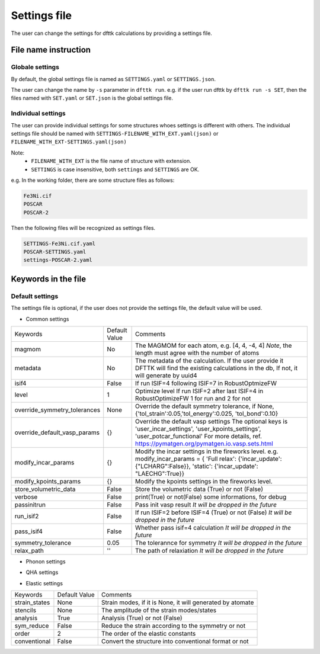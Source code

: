 
=============
Settings file
=============

The user can change the settings for dfttk calculations by providing a settings file.


File name instruction
=====================

Globale settings
----------------

By default, the global settings file is named as ``SETTINGS.yaml`` or ``SETTINGS.json``.

The user can change the name by ``-s`` parameter in ``dfttk run``. e.g. if the user run dfttk by ``dfttk run -s SET``, then the files named with ``SET.yaml`` or ``SET.json`` is the global settings file.

Individual settings
-------------------

The user can provide individual settings for some structures whoes settings is different with others. The individual settings file should be named with ``SETTINGS-FILENAME_WITH_EXT.yaml(json)`` or ``FILENAME_WITH_EXT-SETTINGS.yaml(json)``

Note: 
    - ``FILENAME_WITH_EXT`` is the file name of structure with extension.

    - ``SETTINGS`` is case insensitive, both ``settings`` and ``SETTINGS`` are OK.

e.g. In the working folder, there are some structure files as follows:

.. code-block::
    
    Fe3Ni.cif
    POSCAR
    POSCAR-2

Then the following files will be recognized as settings files.

.. code-block::
    
    SETTINGS-Fe3Ni.cif.yaml
    POSCAR-SETTINGS.yaml
    settings-POSCAR-2.yaml

Keywords in the file
====================

Default settings
----------------

The settings file is optional, if the user does not provide the settings file, the default value will be used.

- Common settings

+----------------------------+---------------+-------------------------------------------------------+
|Keywords                    | Default Value |Comments                                               |
+----------------------------+---------------+-------------------------------------------------------+
|magmom                      | No            |The MAGMOM for each atom, e.g. [4, 4, -4, 4]           |
|                            |               |*Note*, the length must agree with the number of atoms |
+----------------------------+---------------+-------------------------------------------------------+
|metadata                    | No            |The metadata of the calculation. If the user provide it|
|                            |               |DFTTK will find the existing calculations in the db,   |
|                            |               |If not, it will generate by uuid4                      |
+----------------------------+---------------+-------------------------------------------------------+
|isif4                       | False         |If run ISIF=4 following ISIF=7 in RobustOptmizeFW      |
+----------------------------+---------------+-------------------------------------------------------+
|level                       | 1             |Optimize level                                         |
|                            |               |If run ISIF=2 after last ISIF=4 in RobustOptimizeFW    |
|                            |               |1 for run and 2 for not                                |
+----------------------------+---------------+-------------------------------------------------------+
|override_symmetry_tolerances| None          |Override the default symmetry tolerance, if None,      |
|                            |               |{'tol_strain':0.05,'tol_energy':0.025, 'tol_bond':0.10}|
+----------------------------+---------------+-------------------------------------------------------+
|override_default_vasp_params| {}            |Override the default vasp settings                     |
|                            |               |The optional keys is 'user_incar_settings',            |
|                            |               |'user_kpoints_settings',                               |
|                            |               |'user_potcar_functional'                               |
|                            |               |For more details, ref.                                 |
|                            |               |https://pymatgen.org/pymatgen.io.vasp.sets.html        |
+----------------------------+---------------+-------------------------------------------------------+
|modify_incar_params         | {}            |Modify the incar settings in the fireworks level. e.g. |
|                            |               |modify_incar_params =                                  |
|                            |               |{ 'Full relax': {'incar_update': {"LCHARG":False}},    |
|                            |               |'static': {'incar_update': "LAECHG":True}}             |
+----------------------------+---------------+-------------------------------------------------------+
|modify_kpoints_params       | {}            |Modify the kpoints settings in the fireworks level.    |
+----------------------------+---------------+-------------------------------------------------------+
|store_volumetric_data       | False         |Store the volumetric data (True) or not (False)        |
+----------------------------+---------------+-------------------------------------------------------+
|verbose                     | False         |print(True) or not(False) some informations,  for debug|
+----------------------------+---------------+-------------------------------------------------------+
|passinitrun                 | False         |Pass init vasp result                                  |
|                            |               |*It will be dropped in the future*                     |
+----------------------------+---------------+-------------------------------------------------------+
|run_isif2                   | False         |If run ISIF=2 before ISIF=4 (True) or not (False)      |
|                            |               |*It will be dropped in the future*                     |
+----------------------------+---------------+-------------------------------------------------------+
|pass_isif4                  | False         |Whether pass isif=4 calculation                        |
|                            |               |*It will be dropped in the future*                     |
+----------------------------+---------------+-------------------------------------------------------+
|symmetry_tolerance          | 0.05          |The tolerannce for symmetry                            |
|                            |               |*It will be dropped in the future*                     |
+----------------------------+---------------+-------------------------------------------------------+
|relax_path                  |''             |The path of relaxiation                                |
|                            |               |*It will be dropped in the future*                     |
+----------------------------+---------------+-------------------------------------------------------+

- Phonon settings

+----------------------------+---------------+-------------------------------------------------------+
|Keywords                    | Default Value |Comments                                               |
+----------------------------+---------------+-------------------------------------------------------+
|phonon                      | False         |Run phonon (True) or not(False, Debye model)           |
+----------------------------+---------------+-------------------------------------------------------+
|phonon_supercell_matrix     |atoms          |The supercell matrix for phonon calculations.          |
|                            |               |It can take the following values:                      |
|                            |               |- Matrix, e.g. [[2, 0, 0], [0, 2, 0], [0, 0, 2]]       |
|                            |               |- String: atoms/lattice/volume(the first letter works) |
|                            |               |    Determining the supercell matrix automatically.    |
|                            |               |    by atoms/lattice/volume ranges                     |
+----------------------------+---------------+-------------------------------------------------------+
|phonon_supercell_matrix_min |60             |The lower boundary for phonon_supercell_matrix(String) |
+----------------------------+---------------+-------------------------------------------------------+
|phonon_supercell_matrix_max |130            |The upper boundary for phonon_supercell_matrix(String) |
+----------------------------+---------------+-------------------------------------------------------+
|force_phonon                |False          |Force run phonon (True) or not(False),                 |
|                            |               |No matter ISIF=4/stable_tor pass or not               |
+----------------------------+---------------+-------------------------------------------------------+
|stable_tor                  |0.01           |Stable torlerance (The percentage of negative dos),    |
|                            |               |If the negative part of DOS is larger than this value,|
|                            |               |DFTTK won't run phonon for this structure.            |
+----------------------------+---------------+-------------------------------------------------------+

- QHA settings

+--------------------+---------------+---------------------------------------------------------+
|Keywords            | Default Value |Comments                                                 |
+--------------------+---------------+---------------------------------------------------------+
|num_deformations    | 7             |The number of deformations/structures                    |
+--------------------+---------------+---------------------------------------------------------+
|deformation_fraction|[-0.1, 0.1]    |The range of deformation, 0.1 means 10%                  |
+--------------------+---------------+---------------------------------------------------------+
|eos_tolerance       | 0.01          |The tolerance for eos fitting. If larger than this value,|
|                    |               |DFTTK will append volumes automatically                 |
+--------------------+---------------+---------------------------------------------------------+
|t_min               | 5             |The mimimum of temperature in QHA process                |
+--------------------+---------------+---------------------------------------------------------+
|t_max               | 2000          |The maximum of temperature in QHA process                |
+--------------------+---------------+---------------------------------------------------------+
|t_step              | 5             |The step of temperature in QHA process                   |
+--------------------+---------------+---------------------------------------------------------+
|volume_spacing_min  | 0.03          |Minimum ratio of Volumes spacing.                        |
|                    |               |This keyword will be dropped in the future               |
+--------------------+---------------+---------------------------------------------------------+


- Elastic settings

+---------------+---------------+---------------------------------------------------------+
|Keywords       | Default Value |Comments                                                 |
+---------------+---------------+---------------------------------------------------------+
|strain_states  |None           |Strain modes, if it is None, it will generated by atomate|
+---------------+---------------+---------------------------------------------------------+
|stencils       |None           |The amplitude of the strain modes/states                 |
+---------------+---------------+---------------------------------------------------------+
|analysis       |True           |Analysis (True) or not (False)                           |
+---------------+---------------+---------------------------------------------------------+
|sym_reduce     |False          |Reduce the strain according to the symmetry or not       |
+---------------+---------------+---------------------------------------------------------+
|order          |2              |The order of the elastic constants                       |
+---------------+---------------+---------------------------------------------------------+
|conventional   |False          |Convert the structure into conventional format or not    |
+---------------+---------------+---------------------------------------------------------+


